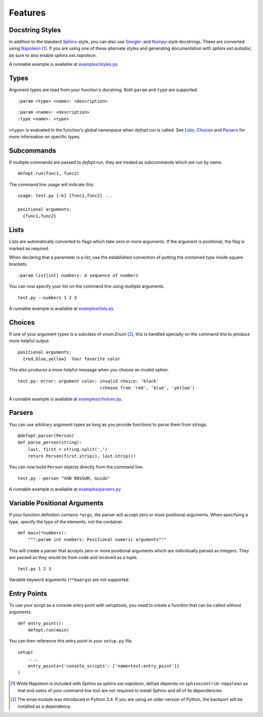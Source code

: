 Features
========

Docstring Styles
----------------

In addition to the standard Sphinx_-style, you can also use Google_- and
Numpy_-style docstrings. These are converted using Napoleon_ [#]_. If you are
using one of these alternate styles and generating documentation with
`sphinx.ext.autodoc`, be sure to also enable `sphinx.ext.napoleon`.

A runnable example is available at `examples/styles.py`_.

Types
-----

Argument types are read from your function's docstring. Both
``param`` and ``type`` are supported.

::

    :param <type> <name>: <description>

::

    :param <name>: <description>
    :type <name>: <type>

``<type>`` is evaluated in the function's global namespace when `defopt.run` is
called. See Lists_, Choices_ and Parsers_ for more information on specific
types.

Subcommands
-----------

If multiple commands are passed to `defopt.run`, they are treated as
subcommands which are run by name.

::

    defopt.run(func1, func2)

The command line usage will indicate this.

::

    usage: test.py [-h] {func1,func2} ...

    positional arguments:
      {func1,func2}

Lists
-----

Lists are automatically converted to flags which take zero or more arguments.
If the argument is positional, the flag is marked as required.

When declaring that a parameter is a list, use the established convention of
putting the contained type inside square brackets.

::

    :param list[int] numbers: A sequence of numbers

You can now specify your list on the command line using multiple arguments.

::

    test.py --numbers 1 2 3

A runnable example is available at `examples/lists.py`_.

Choices
-------

If one of your argument types is a subclass of `enum.Enum` [#]_, this is
handled specially on the command line to produce more helpful output.

::

    positional arguments:
      {red,blue,yellow}  Your favorite color

This also produces a more helpful message when you choose an invalid option.

::

    test.py: error: argument color: invalid choice: 'black'
                                    (choose from 'red', 'blue', 'yellow')

A runnable example is available at `examples/choices.py`_.

Parsers
-------

You can use arbitrary argument types as long as you provide functions to parse
them from strings.

::

    @defopt.parser(Person)
    def parse_person(string):
        last, first = string.split(',')
        return Person(first.strip(), last.strip())

You can now build ``Person`` objects directly from the command line.

::

    test.py --person "VAN ROSSUM, Guido"

A runnable example is available at `examples/parsers.py`_.

Variable Positional Arguments
-----------------------------

If your function definition contains ``*args``, the parser will accept zero or
more positional arguments. When specifying a type, specify the type of the
elements, not the container.

::

    def main(*numbers):
        """:param int numbers: Positional numeric arguments"""

This will create a parser that accepts zero or more positional arguments which
are individually parsed as integers. They are passed as they would be from code
and received as a tuple.

::

    test.py 1 2 3

Variable keyword arguments (``**kwargs``) are not supported.

Entry Points
------------

To use your script as a console entry point with setuptools, you need to create
a function that can be called without arguments.

::

    def entry_point():
        defopt.run(main)

You can then reference this entry point in your ``setup.py`` file.

::

    setup(
        ...,
        entry_points={'console_scripts': ['name=test:entry_point']}
    )

.. _Sphinx: http://www.sphinx-doc.org/en/stable/domains.html#info-field-lists
.. _Google: http://google.github.io/styleguide/pyguide.html
.. _Numpy: https://github.com/numpy/numpy/blob/master/doc/HOWTO_DOCUMENT.rst.txt
.. _Napoleon: https://sphinxcontrib-napoleon.readthedocs.org/en/latest/
.. _examples/styles.py: https://github.com/evanunderscore/defopt/blob/master/examples/styles.py
.. _examples/lists.py: https://github.com/evanunderscore/defopt/blob/master/examples/lists.py
.. _examples/choices.py: https://github.com/evanunderscore/defopt/blob/master/examples/choices.py
.. _examples/parsers.py: https://github.com/evanunderscore/defopt/blob/master/examples/parsers.py

.. [#] While Napoleon is included with Sphinx as `sphinx.ext.napoleon`, defopt
   depends on ``sphinxcontrib-napoleon`` so that end users of your command line
   tool are not required to install Sphinx and all of its dependencies.
.. [#] The ``enum`` module was introduced in Python 3.4. If you are using an
   older version of Python, the backport will be installed as a dependency.
